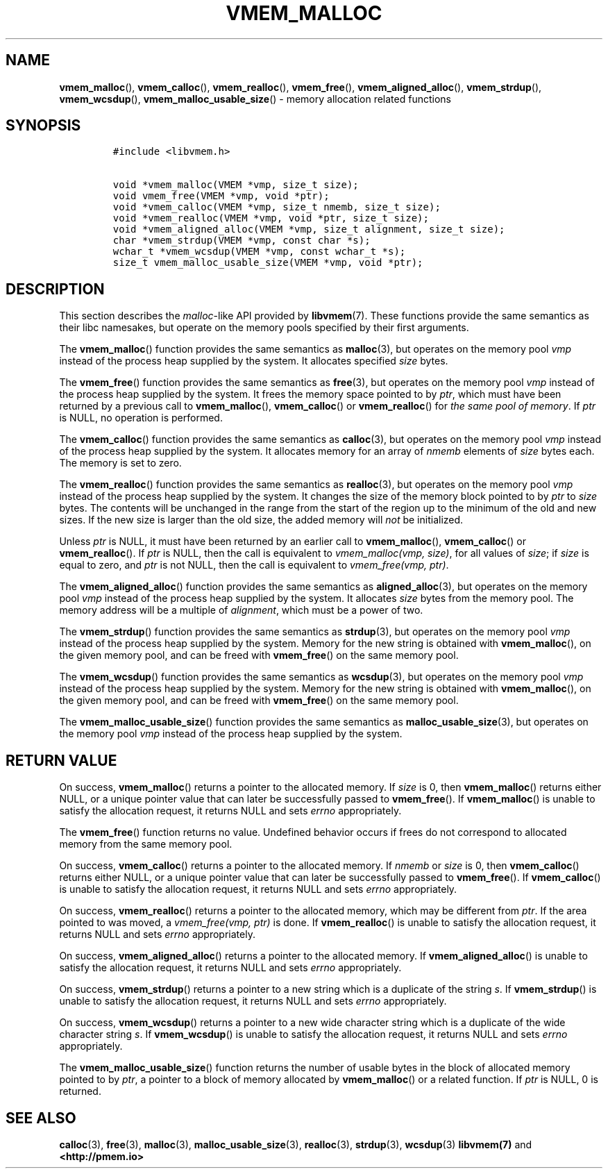 .\" Automatically generated by Pandoc 1.17.0.3
.\"
.TH "VMEM_MALLOC" "3" "2018-11-19" "PMDK - vmem API version 1.1" "PMDK Programmer's Manual"
.hy
.\" Copyright 2014-2018, Intel Corporation
.\"
.\" Redistribution and use in source and binary forms, with or without
.\" modification, are permitted provided that the following conditions
.\" are met:
.\"
.\"     * Redistributions of source code must retain the above copyright
.\"       notice, this list of conditions and the following disclaimer.
.\"
.\"     * Redistributions in binary form must reproduce the above copyright
.\"       notice, this list of conditions and the following disclaimer in
.\"       the documentation and/or other materials provided with the
.\"       distribution.
.\"
.\"     * Neither the name of the copyright holder nor the names of its
.\"       contributors may be used to endorse or promote products derived
.\"       from this software without specific prior written permission.
.\"
.\" THIS SOFTWARE IS PROVIDED BY THE COPYRIGHT HOLDERS AND CONTRIBUTORS
.\" "AS IS" AND ANY EXPRESS OR IMPLIED WARRANTIES, INCLUDING, BUT NOT
.\" LIMITED TO, THE IMPLIED WARRANTIES OF MERCHANTABILITY AND FITNESS FOR
.\" A PARTICULAR PURPOSE ARE DISCLAIMED. IN NO EVENT SHALL THE COPYRIGHT
.\" OWNER OR CONTRIBUTORS BE LIABLE FOR ANY DIRECT, INDIRECT, INCIDENTAL,
.\" SPECIAL, EXEMPLARY, OR CONSEQUENTIAL DAMAGES (INCLUDING, BUT NOT
.\" LIMITED TO, PROCUREMENT OF SUBSTITUTE GOODS OR SERVICES; LOSS OF USE,
.\" DATA, OR PROFITS; OR BUSINESS INTERRUPTION) HOWEVER CAUSED AND ON ANY
.\" THEORY OF LIABILITY, WHETHER IN CONTRACT, STRICT LIABILITY, OR TORT
.\" (INCLUDING NEGLIGENCE OR OTHERWISE) ARISING IN ANY WAY OUT OF THE USE
.\" OF THIS SOFTWARE, EVEN IF ADVISED OF THE POSSIBILITY OF SUCH DAMAGE.
.SH NAME
.PP
\f[B]vmem_malloc\f[](), \f[B]vmem_calloc\f[](), \f[B]vmem_realloc\f[](),
\f[B]vmem_free\f[](), \f[B]vmem_aligned_alloc\f[](),
\f[B]vmem_strdup\f[](), \f[B]vmem_wcsdup\f[](),
\f[B]vmem_malloc_usable_size\f[]() \- memory allocation related
functions
.SH SYNOPSIS
.IP
.nf
\f[C]
#include\ <libvmem.h>

void\ *vmem_malloc(VMEM\ *vmp,\ size_t\ size);
void\ vmem_free(VMEM\ *vmp,\ void\ *ptr);
void\ *vmem_calloc(VMEM\ *vmp,\ size_t\ nmemb,\ size_t\ size);
void\ *vmem_realloc(VMEM\ *vmp,\ void\ *ptr,\ size_t\ size);
void\ *vmem_aligned_alloc(VMEM\ *vmp,\ size_t\ alignment,\ size_t\ size);
char\ *vmem_strdup(VMEM\ *vmp,\ const\ char\ *s);
wchar_t\ *vmem_wcsdup(VMEM\ *vmp,\ const\ wchar_t\ *s);
size_t\ vmem_malloc_usable_size(VMEM\ *vmp,\ void\ *ptr);
\f[]
.fi
.SH DESCRIPTION
.PP
This section describes the \f[I]malloc\f[]\-like API provided by
\f[B]libvmem\f[](7).
These functions provide the same semantics as their libc namesakes, but
operate on the memory pools specified by their first arguments.
.PP
The \f[B]vmem_malloc\f[]() function provides the same semantics as
\f[B]malloc\f[](3), but operates on the memory pool \f[I]vmp\f[] instead
of the process heap supplied by the system.
It allocates specified \f[I]size\f[] bytes.
.PP
The \f[B]vmem_free\f[]() function provides the same semantics as
\f[B]free\f[](3), but operates on the memory pool \f[I]vmp\f[] instead
of the process heap supplied by the system.
It frees the memory space pointed to by \f[I]ptr\f[], which must have
been returned by a previous call to \f[B]vmem_malloc\f[](),
\f[B]vmem_calloc\f[]() or \f[B]vmem_realloc\f[]() for \f[I]the same pool
of memory\f[].
If \f[I]ptr\f[] is NULL, no operation is performed.
.PP
The \f[B]vmem_calloc\f[]() function provides the same semantics as
\f[B]calloc\f[](3), but operates on the memory pool \f[I]vmp\f[] instead
of the process heap supplied by the system.
It allocates memory for an array of \f[I]nmemb\f[] elements of
\f[I]size\f[] bytes each.
The memory is set to zero.
.PP
The \f[B]vmem_realloc\f[]() function provides the same semantics as
\f[B]realloc\f[](3), but operates on the memory pool \f[I]vmp\f[]
instead of the process heap supplied by the system.
It changes the size of the memory block pointed to by \f[I]ptr\f[] to
\f[I]size\f[] bytes.
The contents will be unchanged in the range from the start of the region
up to the minimum of the old and new sizes.
If the new size is larger than the old size, the added memory will
\f[I]not\f[] be initialized.
.PP
Unless \f[I]ptr\f[] is NULL, it must have been returned by an earlier
call to \f[B]vmem_malloc\f[](), \f[B]vmem_calloc\f[]() or
\f[B]vmem_realloc\f[]().
If \f[I]ptr\f[] is NULL, then the call is equivalent to
\f[I]vmem_malloc(vmp, size)\f[], for all values of \f[I]size\f[]; if
\f[I]size\f[] is equal to zero, and \f[I]ptr\f[] is not NULL, then the
call is equivalent to \f[I]vmem_free(vmp, ptr)\f[].
.PP
The \f[B]vmem_aligned_alloc\f[]() function provides the same semantics
as \f[B]aligned_alloc\f[](3), but operates on the memory pool
\f[I]vmp\f[] instead of the process heap supplied by the system.
It allocates \f[I]size\f[] bytes from the memory pool.
The memory address will be a multiple of \f[I]alignment\f[], which must
be a power of two.
.PP
The \f[B]vmem_strdup\f[]() function provides the same semantics as
\f[B]strdup\f[](3), but operates on the memory pool \f[I]vmp\f[] instead
of the process heap supplied by the system.
Memory for the new string is obtained with \f[B]vmem_malloc\f[](), on
the given memory pool, and can be freed with \f[B]vmem_free\f[]() on the
same memory pool.
.PP
The \f[B]vmem_wcsdup\f[]() function provides the same semantics as
\f[B]wcsdup\f[](3), but operates on the memory pool \f[I]vmp\f[] instead
of the process heap supplied by the system.
Memory for the new string is obtained with \f[B]vmem_malloc\f[](), on
the given memory pool, and can be freed with \f[B]vmem_free\f[]() on the
same memory pool.
.PP
The \f[B]vmem_malloc_usable_size\f[]() function provides the same
semantics as \f[B]malloc_usable_size\f[](3), but operates on the memory
pool \f[I]vmp\f[] instead of the process heap supplied by the system.
.SH RETURN VALUE
.PP
On success, \f[B]vmem_malloc\f[]() returns a pointer to the allocated
memory.
If \f[I]size\f[] is 0, then \f[B]vmem_malloc\f[]() returns either NULL,
or a unique pointer value that can later be successfully passed to
\f[B]vmem_free\f[]().
If \f[B]vmem_malloc\f[]() is unable to satisfy the allocation request,
it returns NULL and sets \f[I]errno\f[] appropriately.
.PP
The \f[B]vmem_free\f[]() function returns no value.
Undefined behavior occurs if frees do not correspond to allocated memory
from the same memory pool.
.PP
On success, \f[B]vmem_calloc\f[]() returns a pointer to the allocated
memory.
If \f[I]nmemb\f[] or \f[I]size\f[] is 0, then \f[B]vmem_calloc\f[]()
returns either NULL, or a unique pointer value that can later be
successfully passed to \f[B]vmem_free\f[]().
If \f[B]vmem_calloc\f[]() is unable to satisfy the allocation request,
it returns NULL and sets \f[I]errno\f[] appropriately.
.PP
On success, \f[B]vmem_realloc\f[]() returns a pointer to the allocated
memory, which may be different from \f[I]ptr\f[].
If the area pointed to was moved, a \f[I]vmem_free(vmp, ptr)\f[] is
done.
If \f[B]vmem_realloc\f[]() is unable to satisfy the allocation request,
it returns NULL and sets \f[I]errno\f[] appropriately.
.PP
On success, \f[B]vmem_aligned_alloc\f[]() returns a pointer to the
allocated memory.
If \f[B]vmem_aligned_alloc\f[]() is unable to satisfy the allocation
request, it returns NULL and sets \f[I]errno\f[] appropriately.
.PP
On success, \f[B]vmem_strdup\f[]() returns a pointer to a new string
which is a duplicate of the string \f[I]s\f[].
If \f[B]vmem_strdup\f[]() is unable to satisfy the allocation request,
it returns NULL and sets \f[I]errno\f[] appropriately.
.PP
On success, \f[B]vmem_wcsdup\f[]() returns a pointer to a new wide
character string which is a duplicate of the wide character string
\f[I]s\f[].
If \f[B]vmem_wcsdup\f[]() is unable to satisfy the allocation request,
it returns NULL and sets \f[I]errno\f[] appropriately.
.PP
The \f[B]vmem_malloc_usable_size\f[]() function returns the number of
usable bytes in the block of allocated memory pointed to by
\f[I]ptr\f[], a pointer to a block of memory allocated by
\f[B]vmem_malloc\f[]() or a related function.
If \f[I]ptr\f[] is NULL, 0 is returned.
.SH SEE ALSO
.PP
\f[B]calloc\f[](3), \f[B]free\f[](3), \f[B]malloc\f[](3),
\f[B]malloc_usable_size\f[](3), \f[B]realloc\f[](3), \f[B]strdup\f[](3),
\f[B]wcsdup\f[](3) \f[B]libvmem(7)\f[] and \f[B]<http://pmem.io>\f[]
